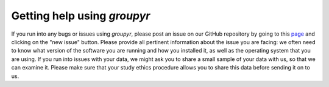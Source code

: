 ############################
Getting help using *groupyr*
############################

If you run into any bugs or issues using *groupyr*, please post an issue on
our GitHub repository by going to this `page
<https://github.com/richford/groupyr/issues>`_ and clicking on the "new
issue" button. Please provide all pertinent information about the issue you
are facing: we often need to know what version of the software you are
running and how you installed it, as well as the operating system that you
are using. If you run into issues with your data, we might ask you to share a
small sample of your data with us, so that we can examine it. Please make
sure that your study ethics procedure allows you to share this data before
sending it on to us.
